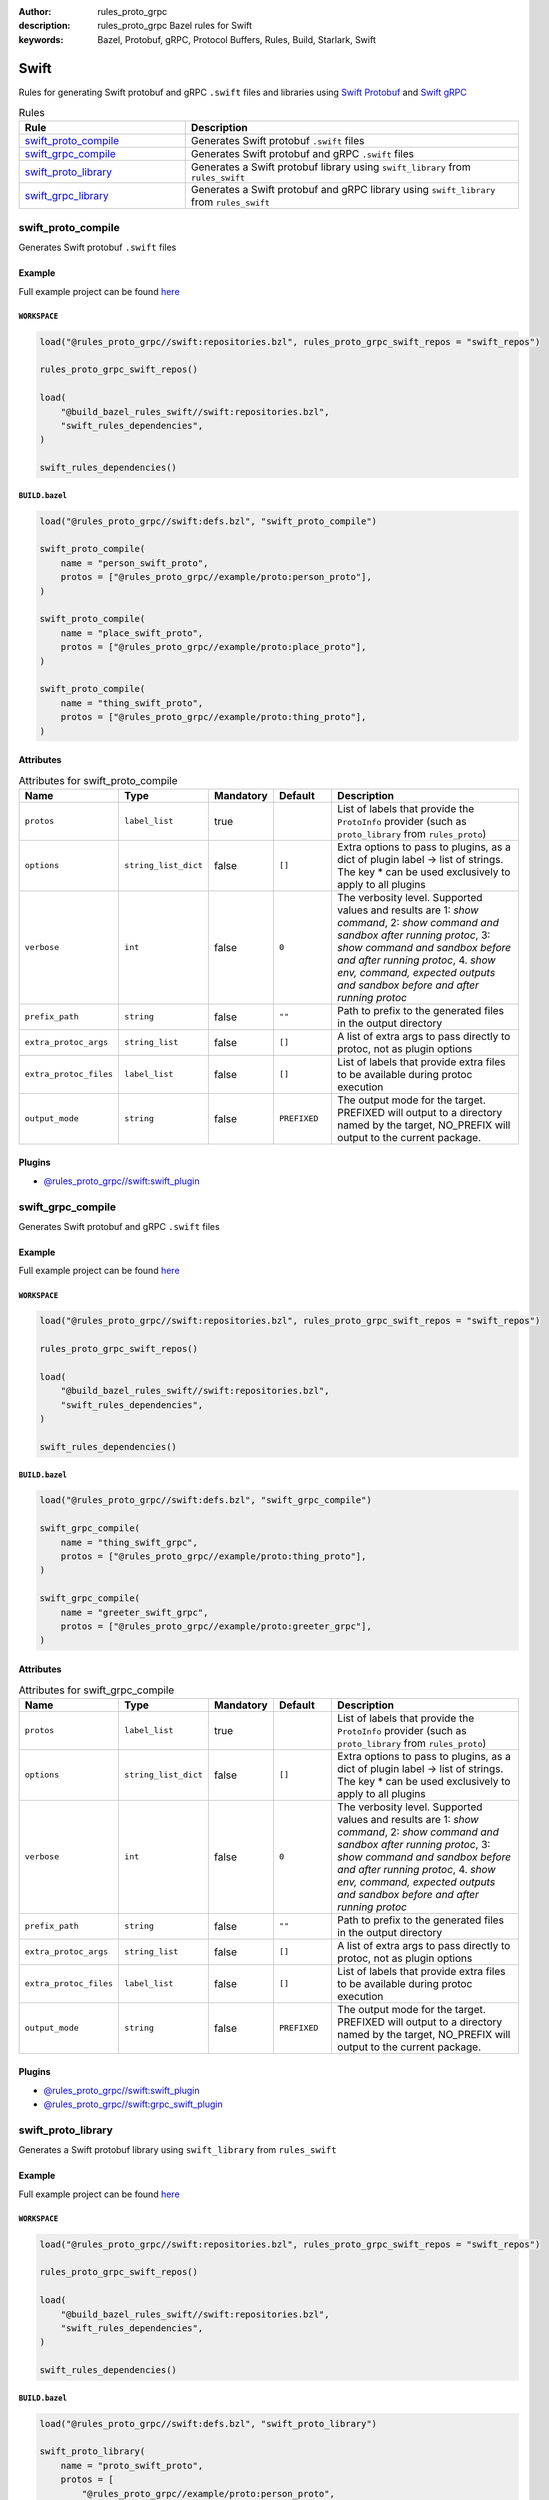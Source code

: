 :author: rules_proto_grpc
:description: rules_proto_grpc Bazel rules for Swift
:keywords: Bazel, Protobuf, gRPC, Protocol Buffers, Rules, Build, Starlark, Swift


Swift
=====

Rules for generating Swift protobuf and gRPC ``.swift`` files and libraries using `Swift Protobuf <https://github.com/apple/swift-protobuf>`_ and `Swift gRPC <https://github.com/grpc/grpc-swift>`_

.. list-table:: Rules
   :widths: 1 2
   :header-rows: 1

   * - Rule
     - Description
   * - `swift_proto_compile`_
     - Generates Swift protobuf ``.swift`` files
   * - `swift_grpc_compile`_
     - Generates Swift protobuf and gRPC ``.swift`` files
   * - `swift_proto_library`_
     - Generates a Swift protobuf library using ``swift_library`` from ``rules_swift``
   * - `swift_grpc_library`_
     - Generates a Swift protobuf and gRPC library using ``swift_library`` from ``rules_swift``

.. _swift_proto_compile:

swift_proto_compile
-------------------

Generates Swift protobuf ``.swift`` files

Example
*******

Full example project can be found `here <https://github.com/rules-proto-grpc/rules_proto_grpc/tree/master/example/swift/swift_proto_compile>`__

``WORKSPACE``
^^^^^^^^^^^^^

.. code-block:: python

   load("@rules_proto_grpc//swift:repositories.bzl", rules_proto_grpc_swift_repos = "swift_repos")
   
   rules_proto_grpc_swift_repos()
   
   load(
       "@build_bazel_rules_swift//swift:repositories.bzl",
       "swift_rules_dependencies",
   )
   
   swift_rules_dependencies()

``BUILD.bazel``
^^^^^^^^^^^^^^^

.. code-block:: python

   load("@rules_proto_grpc//swift:defs.bzl", "swift_proto_compile")
   
   swift_proto_compile(
       name = "person_swift_proto",
       protos = ["@rules_proto_grpc//example/proto:person_proto"],
   )
   
   swift_proto_compile(
       name = "place_swift_proto",
       protos = ["@rules_proto_grpc//example/proto:place_proto"],
   )
   
   swift_proto_compile(
       name = "thing_swift_proto",
       protos = ["@rules_proto_grpc//example/proto:thing_proto"],
   )

Attributes
**********

.. list-table:: Attributes for swift_proto_compile
   :widths: 1 1 1 1 4
   :header-rows: 1

   * - Name
     - Type
     - Mandatory
     - Default
     - Description
   * - ``protos``
     - ``label_list``
     - true
     - 
     - List of labels that provide the ``ProtoInfo`` provider (such as ``proto_library`` from ``rules_proto``)
   * - ``options``
     - ``string_list_dict``
     - false
     - ``[]``
     - Extra options to pass to plugins, as a dict of plugin label -> list of strings. The key * can be used exclusively to apply to all plugins
   * - ``verbose``
     - ``int``
     - false
     - ``0``
     - The verbosity level. Supported values and results are 1: *show command*, 2: *show command and sandbox after running protoc*, 3: *show command and sandbox before and after running protoc*, 4. *show env, command, expected outputs and sandbox before and after running protoc*
   * - ``prefix_path``
     - ``string``
     - false
     - ``""``
     - Path to prefix to the generated files in the output directory
   * - ``extra_protoc_args``
     - ``string_list``
     - false
     - ``[]``
     - A list of extra args to pass directly to protoc, not as plugin options
   * - ``extra_protoc_files``
     - ``label_list``
     - false
     - ``[]``
     - List of labels that provide extra files to be available during protoc execution
   * - ``output_mode``
     - ``string``
     - false
     - ``PREFIXED``
     - The output mode for the target. PREFIXED will output to a directory named by the target, NO_PREFIX will output to the current package.

Plugins
*******

- `@rules_proto_grpc//swift:swift_plugin <https://github.com/rules-proto-grpc/rules_proto_grpc/blob/master/swift/BUILD.bazel>`__

.. _swift_grpc_compile:

swift_grpc_compile
------------------

Generates Swift protobuf and gRPC ``.swift`` files

Example
*******

Full example project can be found `here <https://github.com/rules-proto-grpc/rules_proto_grpc/tree/master/example/swift/swift_grpc_compile>`__

``WORKSPACE``
^^^^^^^^^^^^^

.. code-block:: python

   load("@rules_proto_grpc//swift:repositories.bzl", rules_proto_grpc_swift_repos = "swift_repos")
   
   rules_proto_grpc_swift_repos()
   
   load(
       "@build_bazel_rules_swift//swift:repositories.bzl",
       "swift_rules_dependencies",
   )
   
   swift_rules_dependencies()

``BUILD.bazel``
^^^^^^^^^^^^^^^

.. code-block:: python

   load("@rules_proto_grpc//swift:defs.bzl", "swift_grpc_compile")
   
   swift_grpc_compile(
       name = "thing_swift_grpc",
       protos = ["@rules_proto_grpc//example/proto:thing_proto"],
   )
   
   swift_grpc_compile(
       name = "greeter_swift_grpc",
       protos = ["@rules_proto_grpc//example/proto:greeter_grpc"],
   )

Attributes
**********

.. list-table:: Attributes for swift_grpc_compile
   :widths: 1 1 1 1 4
   :header-rows: 1

   * - Name
     - Type
     - Mandatory
     - Default
     - Description
   * - ``protos``
     - ``label_list``
     - true
     - 
     - List of labels that provide the ``ProtoInfo`` provider (such as ``proto_library`` from ``rules_proto``)
   * - ``options``
     - ``string_list_dict``
     - false
     - ``[]``
     - Extra options to pass to plugins, as a dict of plugin label -> list of strings. The key * can be used exclusively to apply to all plugins
   * - ``verbose``
     - ``int``
     - false
     - ``0``
     - The verbosity level. Supported values and results are 1: *show command*, 2: *show command and sandbox after running protoc*, 3: *show command and sandbox before and after running protoc*, 4. *show env, command, expected outputs and sandbox before and after running protoc*
   * - ``prefix_path``
     - ``string``
     - false
     - ``""``
     - Path to prefix to the generated files in the output directory
   * - ``extra_protoc_args``
     - ``string_list``
     - false
     - ``[]``
     - A list of extra args to pass directly to protoc, not as plugin options
   * - ``extra_protoc_files``
     - ``label_list``
     - false
     - ``[]``
     - List of labels that provide extra files to be available during protoc execution
   * - ``output_mode``
     - ``string``
     - false
     - ``PREFIXED``
     - The output mode for the target. PREFIXED will output to a directory named by the target, NO_PREFIX will output to the current package.

Plugins
*******

- `@rules_proto_grpc//swift:swift_plugin <https://github.com/rules-proto-grpc/rules_proto_grpc/blob/master/swift/BUILD.bazel>`__
- `@rules_proto_grpc//swift:grpc_swift_plugin <https://github.com/rules-proto-grpc/rules_proto_grpc/blob/master/swift/BUILD.bazel>`__

.. _swift_proto_library:

swift_proto_library
-------------------

Generates a Swift protobuf library using ``swift_library`` from ``rules_swift``

Example
*******

Full example project can be found `here <https://github.com/rules-proto-grpc/rules_proto_grpc/tree/master/example/swift/swift_proto_library>`__

``WORKSPACE``
^^^^^^^^^^^^^

.. code-block:: python

   load("@rules_proto_grpc//swift:repositories.bzl", rules_proto_grpc_swift_repos = "swift_repos")
   
   rules_proto_grpc_swift_repos()
   
   load(
       "@build_bazel_rules_swift//swift:repositories.bzl",
       "swift_rules_dependencies",
   )
   
   swift_rules_dependencies()

``BUILD.bazel``
^^^^^^^^^^^^^^^

.. code-block:: python

   load("@rules_proto_grpc//swift:defs.bzl", "swift_proto_library")
   
   swift_proto_library(
       name = "proto_swift_proto",
       protos = [
           "@rules_proto_grpc//example/proto:person_proto",
           "@rules_proto_grpc//example/proto:place_proto",
           "@rules_proto_grpc//example/proto:thing_proto",
       ],
   )

Attributes
**********

.. list-table:: Attributes for swift_proto_library
   :widths: 1 1 1 1 4
   :header-rows: 1

   * - Name
     - Type
     - Mandatory
     - Default
     - Description
   * - ``protos``
     - ``label_list``
     - true
     - 
     - List of labels that provide the ``ProtoInfo`` provider (such as ``proto_library`` from ``rules_proto``)
   * - ``options``
     - ``string_list_dict``
     - false
     - ``[]``
     - Extra options to pass to plugins, as a dict of plugin label -> list of strings. The key * can be used exclusively to apply to all plugins
   * - ``verbose``
     - ``int``
     - false
     - ``0``
     - The verbosity level. Supported values and results are 1: *show command*, 2: *show command and sandbox after running protoc*, 3: *show command and sandbox before and after running protoc*, 4. *show env, command, expected outputs and sandbox before and after running protoc*
   * - ``prefix_path``
     - ``string``
     - false
     - ``""``
     - Path to prefix to the generated files in the output directory
   * - ``extra_protoc_args``
     - ``string_list``
     - false
     - ``[]``
     - A list of extra args to pass directly to protoc, not as plugin options
   * - ``extra_protoc_files``
     - ``label_list``
     - false
     - ``[]``
     - List of labels that provide extra files to be available during protoc execution
   * - ``output_mode``
     - ``string``
     - false
     - ``PREFIXED``
     - The output mode for the target. PREFIXED will output to a directory named by the target, NO_PREFIX will output to the current package.
   * - ``deps``
     - ``label_list``
     - false
     - ``[]``
     - List of labels to pass as deps attr to underlying lang_library rule
   * - ``module_name``
     - ``string``
     - false
     - 
     - The name of the Swift module being built.

.. _swift_grpc_library:

swift_grpc_library
------------------

Generates a Swift protobuf and gRPC library using ``swift_library`` from ``rules_swift``

Example
*******

Full example project can be found `here <https://github.com/rules-proto-grpc/rules_proto_grpc/tree/master/example/swift/swift_grpc_library>`__

``WORKSPACE``
^^^^^^^^^^^^^

.. code-block:: python

   load("@rules_proto_grpc//swift:repositories.bzl", rules_proto_grpc_swift_repos = "swift_repos")
   
   rules_proto_grpc_swift_repos()
   
   load(
       "@build_bazel_rules_swift//swift:repositories.bzl",
       "swift_rules_dependencies",
   )
   
   swift_rules_dependencies()

``BUILD.bazel``
^^^^^^^^^^^^^^^

.. code-block:: python

   load("@rules_proto_grpc//swift:defs.bzl", "swift_grpc_library")
   
   swift_grpc_library(
       name = "greeter_swift_grpc",
       protos = [
           "@rules_proto_grpc//example/proto:greeter_grpc",
           "@rules_proto_grpc//example/proto:thing_proto",
       ],
   )

Attributes
**********

.. list-table:: Attributes for swift_grpc_library
   :widths: 1 1 1 1 4
   :header-rows: 1

   * - Name
     - Type
     - Mandatory
     - Default
     - Description
   * - ``protos``
     - ``label_list``
     - true
     - 
     - List of labels that provide the ``ProtoInfo`` provider (such as ``proto_library`` from ``rules_proto``)
   * - ``options``
     - ``string_list_dict``
     - false
     - ``[]``
     - Extra options to pass to plugins, as a dict of plugin label -> list of strings. The key * can be used exclusively to apply to all plugins
   * - ``verbose``
     - ``int``
     - false
     - ``0``
     - The verbosity level. Supported values and results are 1: *show command*, 2: *show command and sandbox after running protoc*, 3: *show command and sandbox before and after running protoc*, 4. *show env, command, expected outputs and sandbox before and after running protoc*
   * - ``prefix_path``
     - ``string``
     - false
     - ``""``
     - Path to prefix to the generated files in the output directory
   * - ``extra_protoc_args``
     - ``string_list``
     - false
     - ``[]``
     - A list of extra args to pass directly to protoc, not as plugin options
   * - ``extra_protoc_files``
     - ``label_list``
     - false
     - ``[]``
     - List of labels that provide extra files to be available during protoc execution
   * - ``output_mode``
     - ``string``
     - false
     - ``PREFIXED``
     - The output mode for the target. PREFIXED will output to a directory named by the target, NO_PREFIX will output to the current package.
   * - ``deps``
     - ``label_list``
     - false
     - ``[]``
     - List of labels to pass as deps attr to underlying lang_library rule
   * - ``module_name``
     - ``string``
     - false
     - 
     - The name of the Swift module being built.
